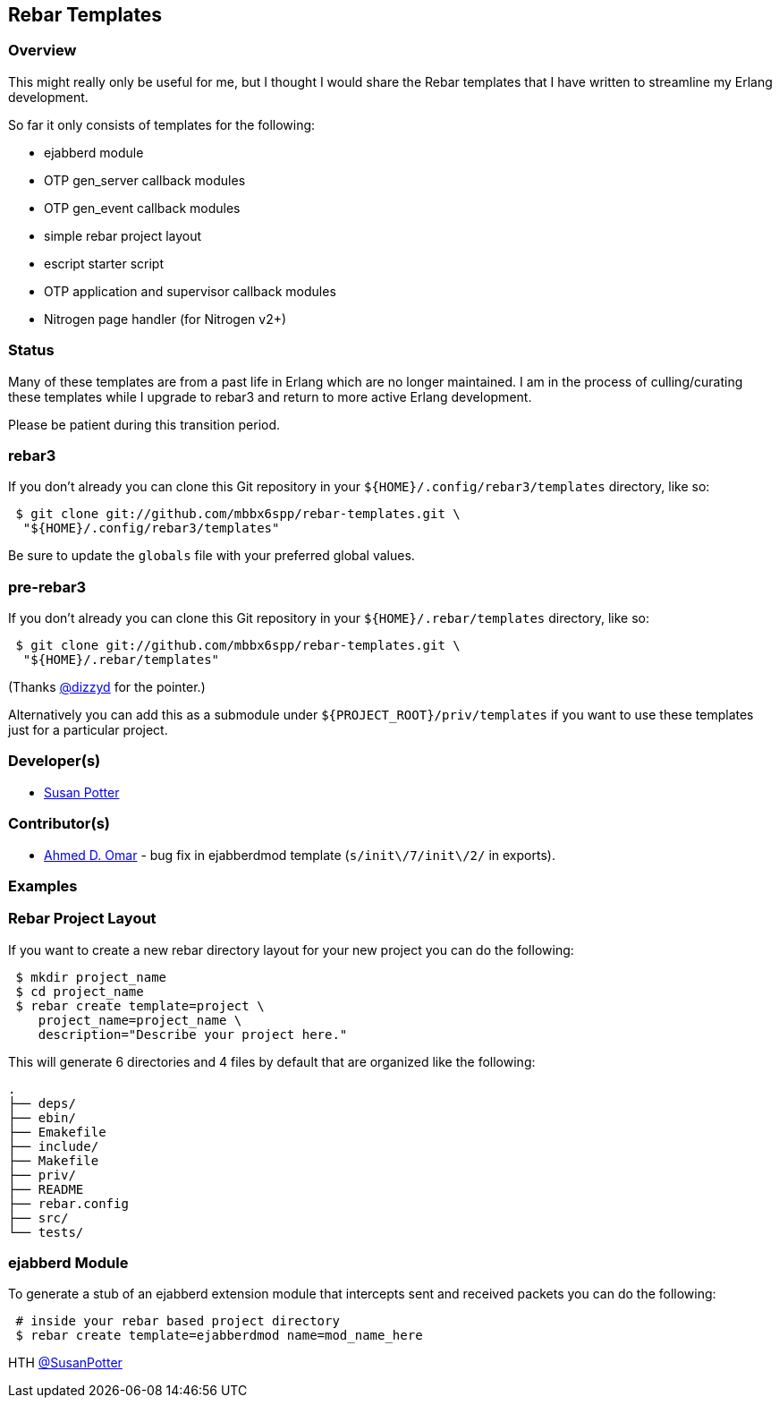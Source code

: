 == Rebar Templates

=== Overview

This might really only be useful for me, but I thought I would share the
Rebar templates that I have written to streamline my Erlang development.

So far it only consists of templates for the following:

* ejabberd module
* OTP gen_server callback modules
* OTP gen_event callback modules
* simple rebar project layout
* escript starter script
* OTP application and supervisor callback modules
* Nitrogen page handler (for Nitrogen v2+)

=== Status

Many of these templates are from a past life in Erlang which are no longer
maintained. I am in the process of culling/curating these templates while
I upgrade to rebar3 and return to more active Erlang development.

Please be patient during this transition period.

=== rebar3

If you don't already you can clone this Git repository in your
`${HOME}/.config/rebar3/templates` directory, like so:

[source,shell]
----
 $ git clone git://github.com/mbbx6spp/rebar-templates.git \
  "${HOME}/.config/rebar3/templates"
----

Be sure to update the `globals` file with your preferred global values.

=== pre-rebar3

If you don't already you can clone this Git repository in your
`${HOME}/.rebar/templates` directory, like so:

[source,shell]
----
 $ git clone git://github.com/mbbx6spp/rebar-templates.git \
  "${HOME}/.rebar/templates"
----

(Thanks link:http://twitter.com/dizzyd[@dizzyd] for the pointer.)

Alternatively you can add this as a submodule under
`${PROJECT_ROOT}/priv/templates` if you want to use these templates just for
a particular project.

=== Developer(s)

* link:http://twitter.com/SusanPotter[Susan Potter]

=== Contributor(s)

* link:http://twitter.com/spawn_think[Ahmed D. Omar] - bug fix in ejabberdmod
  template (`s/init\/7/init\/2/` in exports).

=== Examples

=== Rebar Project Layout

If you want to create a new rebar directory layout for your new project you
can do the following:

[source,shell]
----
 $ mkdir project_name
 $ cd project_name
 $ rebar create template=project \
    project_name=project_name \
    description="Describe your project here."
----

This will generate 6 directories and 4 files by default that are organized
like the following:


[source,shell]
----
.
├── deps/
├── ebin/
├── Emakefile
├── include/
├── Makefile
├── priv/
├── README
├── rebar.config
├── src/
└── tests/
----

=== ejabberd Module

To generate a stub of an ejabberd extension module that intercepts sent and
received packets you can do the following:

[source,shell]
----
 # inside your rebar based project directory
 $ rebar create template=ejabberdmod name=mod_name_here
----

HTH
link:http://twitter.com/SusanPotter[@SusanPotter]


